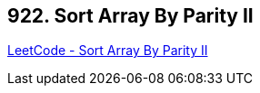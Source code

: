 == 922. Sort Array By Parity II

https://leetcode.com/problems/sort-array-by-parity-ii/[LeetCode - Sort Array By Parity II]

